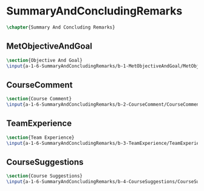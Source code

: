 #+BEGIN_SRC tex :tangle yes :tangle SummaryAndConcludingRemarks.tex
#+END_SRC

#+BEGIN_COMMENT
\begin{figure}
 \begin{picture}
  \includegraphics[scale=0.5]{Deltoidalicositetrahedron.jpg}
 \end{picture}
\end{figure}
#+END_COMMENT

* SummaryAndConcludingRemarks
#+BEGIN_SRC tex :tangle yes :tangle SummaryAndConcludingRemarks.tex
\chapter{Summary And Concluding Remarks}
#+END_SRC

** MetObjectiveAndGoal
 #+BEGIN_SRC tex  :tangle yes :tangle SummaryAndConcludingRemarks.tex
 \section{Objective And Goal}
 \input{a-1-6-SummaryAndConcludingRemarks/b-1-MetObjectiveAndGoal/MetObjectiveAndGoal.tex}
 #+END_SRC

** CourseComment
 #+BEGIN_SRC tex  :tangle yes :tangle SummaryAndConcludingRemarks.tex
 \section{Course Comment}
 \input{a-1-6-SummaryAndConcludingRemarks/b-2-CourseComment/CourseComment.tex}
 #+END_SRC

** TeamExperience
 #+BEGIN_SRC tex  :tangle yes :tangle SummaryAndConcludingRemarks.tex
 \section{Team Experience}
 \input{a-1-6-SummaryAndConcludingRemarks/b-3-TeamExperience/TeamExperience.tex}
 #+END_SRC

** CourseSuggestions
 #+BEGIN_SRC tex  :tangle yes :tangle SummaryAndConcludingRemarks.tex
 \section{Course Suggestions}
 \input{a-1-6-SummaryAndConcludingRemarks/b-4-CourseSuggestions/CourseSuggestions.tex}
 #+END_SRC

